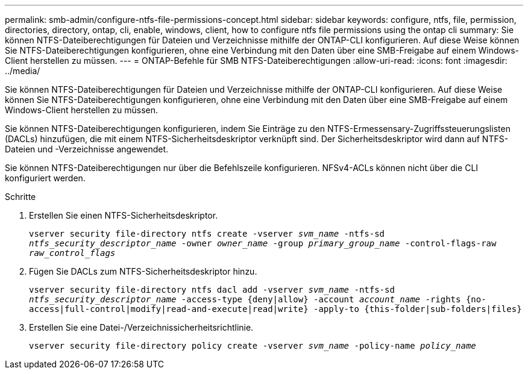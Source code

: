 ---
permalink: smb-admin/configure-ntfs-file-permissions-concept.html 
sidebar: sidebar 
keywords: configure, ntfs, file, permission, directories, directory, ontap, cli, enable, windows, client, how to configure ntfs file permissions using the ontap cli 
summary: Sie können NTFS-Dateiberechtigungen für Dateien und Verzeichnisse mithilfe der ONTAP-CLI konfigurieren. Auf diese Weise können Sie NTFS-Dateiberechtigungen konfigurieren, ohne eine Verbindung mit den Daten über eine SMB-Freigabe auf einem Windows-Client herstellen zu müssen. 
---
= ONTAP-Befehle für SMB NTFS-Dateiberechtigungen
:allow-uri-read: 
:icons: font
:imagesdir: ../media/


[role="lead"]
Sie können NTFS-Dateiberechtigungen für Dateien und Verzeichnisse mithilfe der ONTAP-CLI konfigurieren. Auf diese Weise können Sie NTFS-Dateiberechtigungen konfigurieren, ohne eine Verbindung mit den Daten über eine SMB-Freigabe auf einem Windows-Client herstellen zu müssen.

Sie können NTFS-Dateiberechtigungen konfigurieren, indem Sie Einträge zu den NTFS-Ermessensary-Zugriffssteuerungslisten (DACLs) hinzufügen, die mit einem NTFS-Sicherheitsdeskriptor verknüpft sind. Der Sicherheitsdeskriptor wird dann auf NTFS-Dateien und -Verzeichnisse angewendet.

Sie können NTFS-Dateiberechtigungen nur über die Befehlszeile konfigurieren. NFSv4-ACLs können nicht über die CLI konfiguriert werden.

.Schritte
. Erstellen Sie einen NTFS-Sicherheitsdeskriptor.
+
`vserver security file-directory ntfs create -vserver _svm_name_ -ntfs-sd _ntfs_security_descriptor_name_ -owner _owner_name_ -group _primary_group_name_ -control-flags-raw _raw_control_flags_`

. Fügen Sie DACLs zum NTFS-Sicherheitsdeskriptor hinzu.
+
`vserver security file-directory ntfs dacl add -vserver _svm_name_ -ntfs-sd _ntfs_security_descriptor_name_ -access-type {deny|allow} -account _account_name_ -rights {no-access|full-control|modify|read-and-execute|read|write} -apply-to {this-folder|sub-folders|files}`

. Erstellen Sie eine Datei-/Verzeichnissicherheitsrichtlinie.
+
`vserver security file-directory policy create -vserver _svm_name_ -policy-name _policy_name_`



